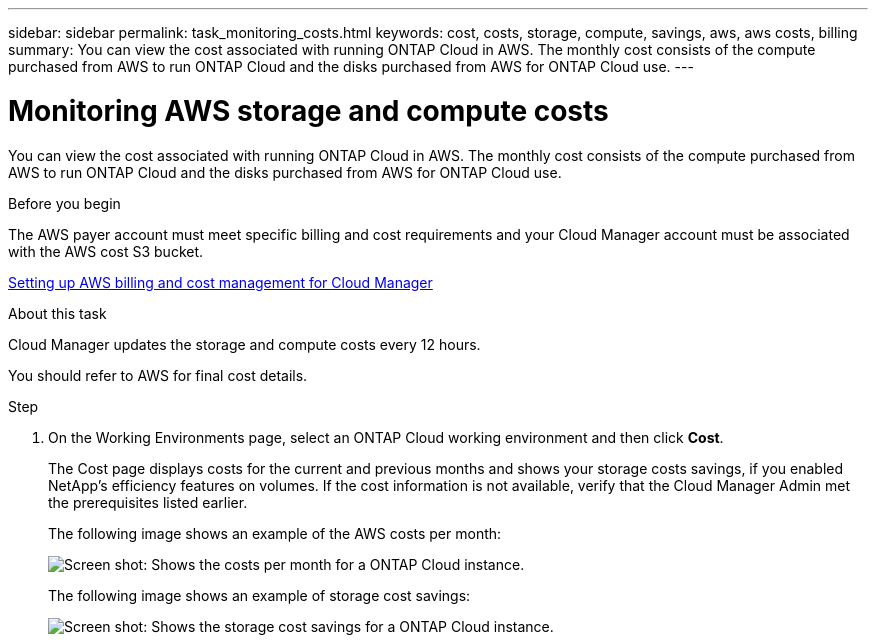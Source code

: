 ---
sidebar: sidebar
permalink: task_monitoring_costs.html
keywords: cost, costs, storage, compute, savings, aws, aws costs, billing
summary: You can view the cost associated with running ONTAP Cloud in AWS. The monthly cost consists of the compute purchased from AWS to run ONTAP Cloud and the disks purchased from AWS for ONTAP Cloud use.
---

= Monitoring AWS storage and compute costs
:hardbreaks:
:nofooter:
:icons: font
:linkattrs:
:imagesdir: ./media/

[.lead]
You can view the cost associated with running ONTAP Cloud in AWS. The monthly cost consists of the compute purchased from AWS to run ONTAP Cloud and the disks purchased from AWS for ONTAP Cloud use.

.Before you begin

The AWS payer account must meet specific billing and cost requirements and your Cloud Manager account must be associated with the AWS cost S3 bucket.

link:task_setting_up_cloud_manager.html#setting-up-aws-billing-and-cost-management-for-cloud-manager[Setting up AWS billing and cost management for Cloud Manager]

.About this task

Cloud Manager updates the storage and compute costs every 12 hours.

You should refer to AWS for final cost details.

.Step

. On the Working Environments page, select an ONTAP Cloud working environment and then click *Cost*.
+
The Cost page displays costs for the current and previous months and shows your storage costs savings, if you enabled NetApp's efficiency features on volumes. If the cost information is not available, verify that the Cloud Manager Admin met the prerequisites listed earlier.
+
The following image shows an example of the AWS costs per month:
+
image:screenshot_cost.gif[Screen shot: Shows the costs per month for a ONTAP Cloud instance.]
+
The following image shows an example of storage cost savings:
+
image:screenshot_cost_savings.gif[Screen shot: Shows the storage cost savings for a ONTAP Cloud instance.]
